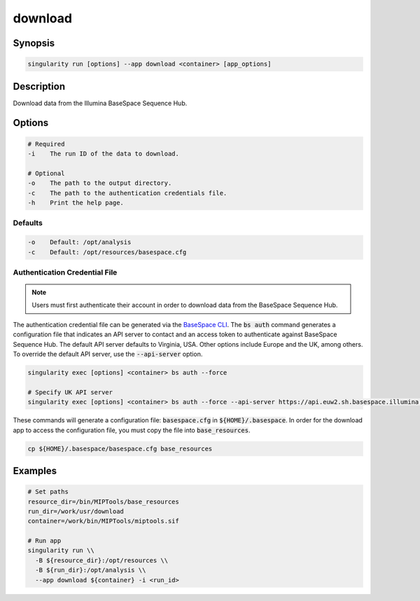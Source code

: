 .. _download-app:

========
download
========

Synopsis
========
.. code-block:: console
	
	singularity run [options] --app download <container> [app_options]

Description
===========
Download data from the Illumina BaseSpace Sequence Hub.

Options
=======
.. code-block:: shell
	
	# Required
	-i    The run ID of the data to download.

	# Optional
	-o    The path to the output directory.
	-c    The path to the authentication credentials file.
	-h    Print the help page.

Defaults
--------
.. code-block:: shell

	-o    Default: /opt/analysis
	-c    Default: /opt/resources/basespace.cfg

.. _authenticate-label:

Authentication Credential File
------------------------------

.. note::
	
	Users must first authenticate their account in order to download data from
	the BaseSpace Sequence Hub.

The authentication credential file can be generated via the `BaseSpace CLI
<https://developer.basespace.illumina.com/docs/content/documentation/cli/cli-overview#Authenticate>`_.
The :code:`bs auth` command generates a configuration file that indicates an
API server to contact and an access token to authenticate against BaseSpace
Sequence Hub. The default API server defaults to Virginia, USA. Other options
include Europe and the UK, among others. To override the default API server, 
use the :code:`--api-server` option.

.. code-block:: shell
	
	singularity exec [options] <container> bs auth --force

	# Specify UK API server
	singularity exec [options] <container> bs auth --force --api-server https://api.euw2.sh.basespace.illumina.com

These commands will generate a configuration file: :code:`basespace.cfg` in
:code:`${HOME}/.basespace`. In order for the download app to access the configuration file, you must copy the file into :code:`base_resources`.

.. code-block:: shell

	cp ${HOME}/.basespace/basespace.cfg base_resources


Examples
========

.. code-block:: shell

	# Set paths
	resource_dir=/bin/MIPTools/base_resources
	run_dir=/work/usr/download
	container=/work/bin/MIPTools/miptools.sif

	# Run app
	singularity run \\
	  -B ${resource_dir}:/opt/resources \\
	  -B ${run_dir}:/opt/analysis \\
	  --app download ${container} -i <run_id>
